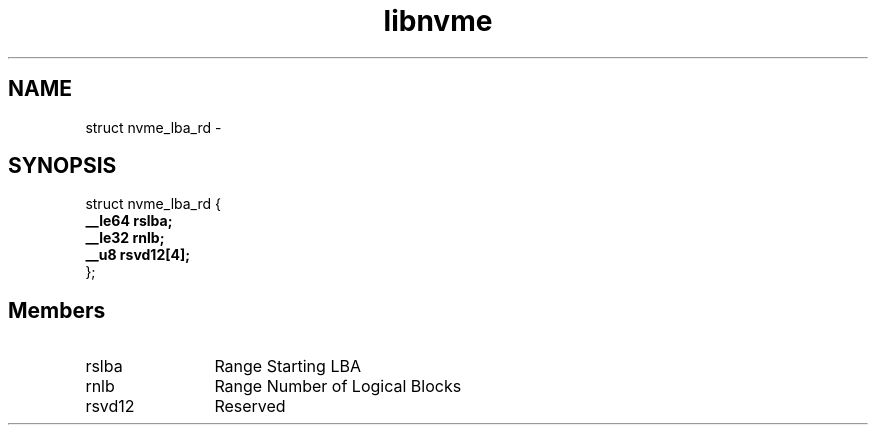 .TH "libnvme" 9 "struct nvme_lba_rd" "February 2022" "API Manual" LINUX
.SH NAME
struct nvme_lba_rd \- 
.SH SYNOPSIS
struct nvme_lba_rd {
.br
.BI "    __le64 rslba;"
.br
.BI "    __le32 rnlb;"
.br
.BI "    __u8 rsvd12[4];"
.br
.BI "
};
.br

.SH Members
.IP "rslba" 12
Range Starting LBA
.IP "rnlb" 12
Range Number of Logical Blocks
.IP "rsvd12" 12
Reserved

